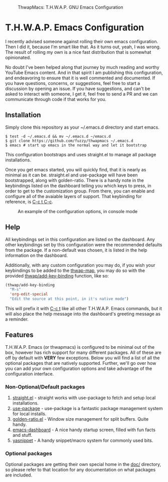 #+BEGIN_CENTER
#+CAPTION: ThwapMacs: T.H.W.A.P. GNU Emacs Configuration
#+NAME: logo
#+ATTR_HTML: :align center
[[./logos/logo3.png]]
#+END_CENTER

* T.H.W.A.P. Emacs Configuration

I recently advised someone against rolling their own emacs configuration. Then I did it, because I'm smart like that.
As it turns out, yeah, I was wrong. The result of rolling my own is a nice fast distribution that is somewhat opinionated.

No doubt I've been helped along that journey by much reading and worthy YouTube Emacs content. And in that spirit I am
publishing this configuration, and endeavoring to ensure that it is well commented and documented. If you have questions,
concerns, or suggestions, feel free to start a discussion by opening an issue. If you have suggestions, and can't be asked
to interact with someone, I get it, feel free to send a PR and we can communicate through code if that works for you.

** Installation

Simply clone this repository as your ~/.emacs.d directory and start emacs.

#+BEGIN_SRC
$ test -d ~/.emacs.d && mv ~/.emacs.d ~/emacs.d
$ git clone https://github.com/fuzzy/thwapmacs ~/.emacs.d
$ emacs # start up emacs in the normal way and let it bootstrap
#+END_SRC

This configuration bootstraps and uses straight.el to manage all package installations.

Once you get emacs started, you will quickly find, that it is nearly as minimal as it can be. straight.el and use-package
will have been bootstrapped, along with golden-ratio. There is a handy note in the keybindings listed on the dashboard
telling you which keys to press, in order to get to the customization group. From there, you can enable and configure
all of the avaiable layers of support. That keybinding for reference, is _C-c t C-c_.

#+BEGIN_CENTER
#+CAPTION: An example of the configuration options, in console mode
#+NAME: config
#+ATTR_HTML: :align center 
[[./config.png]]
#+END_CENTER

** Help

All keybindings set in this configuration are listed on the dashboard. Any other keybindings set by this configuration
were the recommended defaults from the package. If a non-default was chosen, it is listed in the help information on
the dashboard.

Additionally, with any custom configuration you may do, if you wish your keybindings to be added to the _thwap-map_,
you may do so with the provided _thwap/add-key-binding_ function, like so:

#+begin_src emacs-lisp
(thwap/add-key-binding
  "M-s"
  'org-edit-special
  "Edit the source at this point, in it's native mode")
#+end_src

This will prefix it with _C-c t_ like all other T.H.W.A.P. Emacs commands, but it will also place the help message
into the dashboard's greeting message as a reminder.

** Features

T.H.W.A.P. Emacs (or thwapmacs) is configured to be minimal out of the box, however has rich support for many different
packages. All of these are off by default with *VERY* few exceptions. Below you will find a list of all the optional
packages that are natively supported. Further, we'll go over how you can add your own configuration options and take
advantage of the configuration interface.

*** Non-Optional/Default packages

1. [[https://github.com/radian-software/straight.el][straight.el]]     - straight works with use-package to fetch and setup local installations.
2. [[https://github.com/jwiegley/use-package][use-package]]     - use-package is a fantastic package management system for local installs.
3. [[https://github.com/roman/golden-ratio.el][golden-ratio.el]] - Window size management for split buffers. Quite handy.
4. [[https://github.com/emacs-dashboard/emacs-dashboard][emacs-dashboard]] - A nice handy startup screen, filled with fun facts and stuff.
5. [[https://github.com/joaotavora/yasnippet][yasnippet]]       - A handy snippet/macro system for commonly used bits.

*** Optional packages

Optional packages are getting their own special home in the _doc/_ directory, so please refer to that location
for any documentation on what packages are included.

